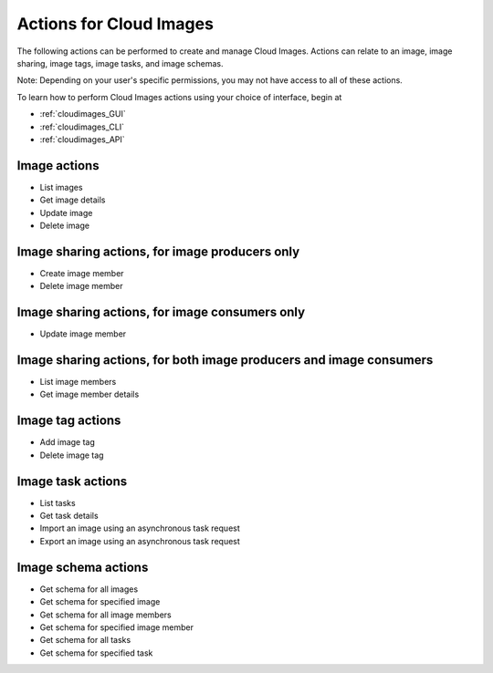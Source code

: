 .. _cloud_images_product_actions:

========================
Actions for Cloud Images
========================
The following actions can be performed to create and manage Cloud Images. 
Actions can relate to an image, image sharing, image tags, image tasks, and image schemas.

Note: Depending on your user's specific permissions, you may not have access to 
all of these actions.

To learn how to perform Cloud Images actions using your choice of interface, 
begin at 

* :ref:`cloudimages_GUI`
* :ref:`cloudimages_CLI`
* :ref:`cloudimages_API`

Image actions
-------------
* List images
* Get image details
* Update image
* Delete image

Image sharing actions, for image producers only
-----------------------------------------------
* Create image member
* Delete image member

Image sharing actions, for image consumers only
-----------------------------------------------
* Update image member

Image sharing actions, for both image producers and image consumers
-------------------------------------------------------------------
* List image members
* Get image member details

Image tag actions
-----------------
* Add image tag
* Delete image tag

Image task actions
------------------
* List tasks
* Get task details
* Import an image using an asynchronous task request
* Export an image using an asynchronous task request

Image schema actions
--------------------
* Get schema for all images
* Get schema for specified image
* Get schema for all image members
* Get schema for specified image member
* Get schema for all tasks
* Get schema for specified task
